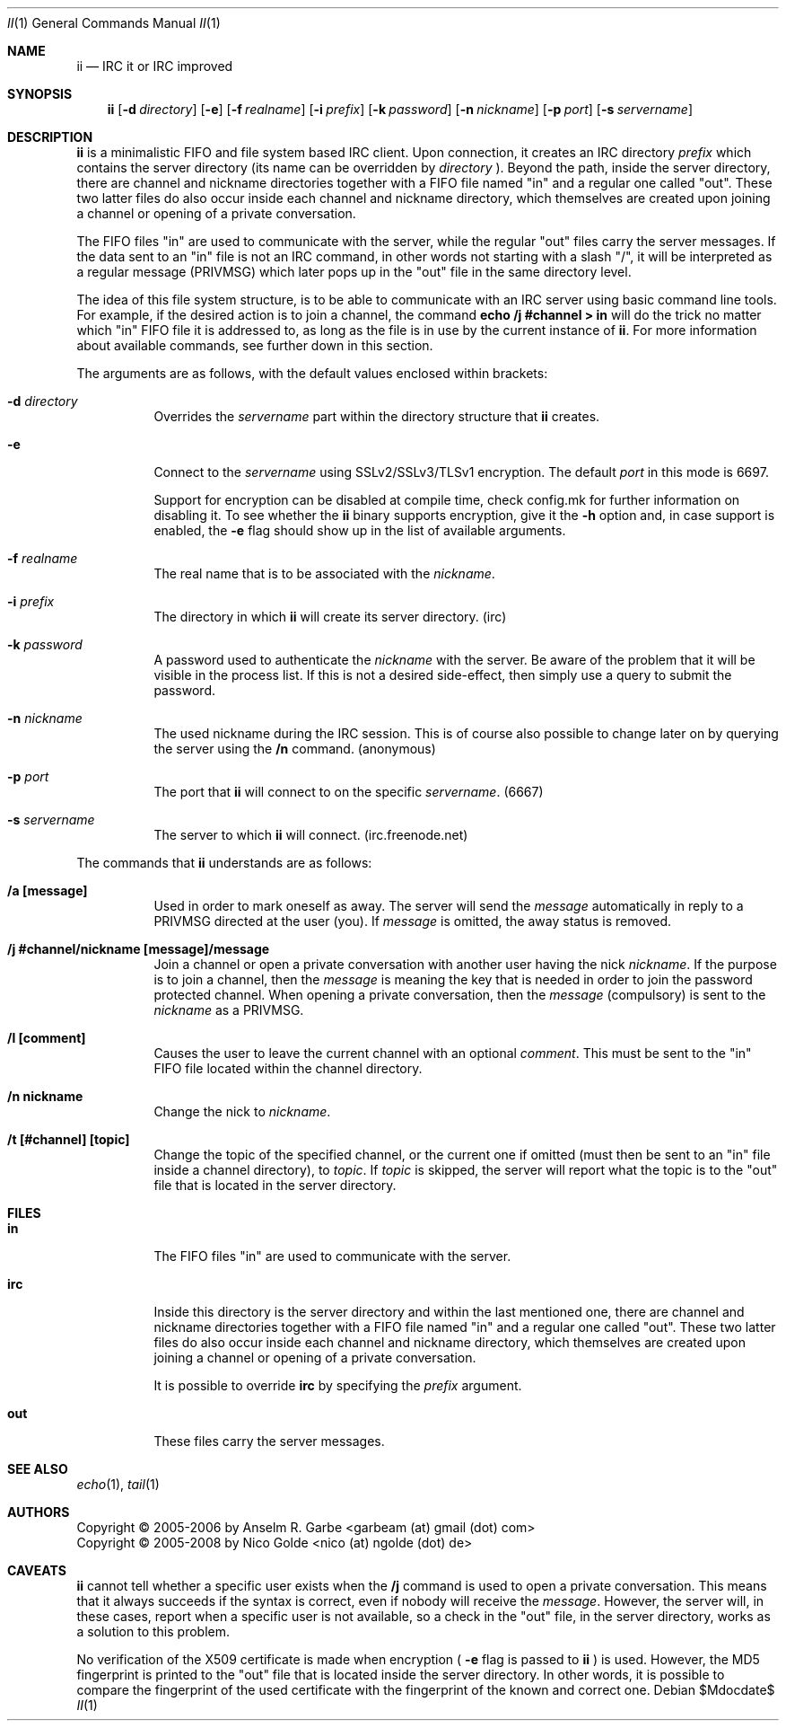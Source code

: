 .\" The author of this work has dedicated it to the public by waiving all of
.\" his or her rights to the work under copyright law and all related or
.\" neighboring legal rights he or she had in the work, to the extent allowable
.\" by law.
.Dd $Mdocdate$
.Dt II 1
.Os
.Sh NAME
.Nm ii
.Nd IRC it or IRC improved
.Sh SYNOPSIS
.Nm
.Op Fl d Ar directory
.Op Fl e
.Op Fl f Ar realname
.Op Fl i Ar prefix
.Op Fl k Ar password
.Op Fl n Ar nickname
.Op Fl p Ar port
.Op Fl s Ar servername
.Sh DESCRIPTION
.Nm
is a minimalistic FIFO and file system based IRC client.
Upon connection, it creates an IRC directory
.Ar prefix
which contains the server directory (its name can be overridden by
.Ar directory
).
Beyond the path, inside the server directory, there are channel and nickname
directories together with a FIFO file named "in" and a regular one called
"out".
These two latter files do also occur inside each channel and nickname
directory, which themselves are created upon joining a channel or opening of a
private conversation.
.Pp
The FIFO files "in" are used to communicate with the server, while the regular
"out" files carry the server messages.
If the data sent to an "in" file is not an IRC command, in other words not
starting with a slash "/", it will be interpreted as a regular message (PRIVMSG)
which later pops up in the "out" file in the same directory level.
.Pp
The idea of this file system structure, is to be able to communicate with an
IRC server using basic command line tools.
For example, if the desired action is to join a channel, the command
.Cm echo "/j #channel" > in
will do the trick no matter which "in" FIFO file it is addressed to, as long as
the file is in use by the current instance of
.Nm .
For more information about available commands, see further down in this
section.
.Pp
The arguments are as follows, with the default values enclosed within brackets:
.Bl -tag -width Ds
.It Fl d Ar directory
Overrides the
.Ar servername
part within the directory structure that
.Nm
creates.
.It Fl e
Connect to the
.Ar servername
using SSLv2/SSLv3/TLSv1 encryption.
The default
.Ar port
in this mode is 6697.
.Pp
Support for encryption can be disabled at compile time, check config.mk for
further information on disabling it. To see whether the
.Nm
binary supports encryption, give it the
.Fl h
option and, in case support is enabled, the
.Fl e
flag should show up in the list of available arguments.
.It Fl f Ar realname
The real name that is to be associated with the
.Ar nickname .
.It Fl i Ar prefix
The directory in which
.Nm
will create its server directory.
(irc)
.It Fl k Ar password
A password used to authenticate the
.Ar nickname
with the server. Be aware of the problem that it will be visible in the process
list.
If this is not a desired side-effect, then simply use a query to submit the
password.
.It Fl n Ar nickname
The used nickname during the IRC session.
This is of course also possible to change later on by querying the
server using the
.Cm /n
command.
(anonymous)
.It Fl p Ar port
The port that
.Nm
will connect to on the specific
.Ar servername .
(6667)
.It Fl s Ar servername
The server to which
.Nm
will connect.
(irc.freenode.net)
.El
.Pp
The commands that
.Nm
understands are as follows:
.Bl -tag -width Ds
.It Cm /a [message]
Used in order to mark oneself as away.
The server will send the
.Ar message
automatically in reply to a PRIVMSG directed at the user (you).
If
.Ar message
is omitted, the away status is removed.
.It Cm /j #channel/nickname [message]/message
Join a channel or open a private conversation with another user having the nick
.Ar nickname .
If the purpose is to join a channel, then the
.Ar message
is meaning the key that is needed in order to join the password protected
channel.
When opening a private conversation, then the
.Ar message
(compulsory) is sent to the
.Ar nickname
as a PRIVMSG.
.It Cm /l [comment]
Causes the user to leave the current channel with an optional
.Ar comment .
This must be sent to the "in" FIFO file located within the channel directory.
.It Cm /n nickname
Change the nick to
.Ar nickname .
.It Cm /t [#channel] [topic]
Change the topic of the specified channel, or the current one if omitted (must
then be sent to an "in" file inside a channel directory), to
.Ar topic .
If
.Ar topic
is skipped, the server will report what the topic is to the "out" file that is
located in the server directory.
.El
.Sh FILES
.Bl -tag -width Ds
.It Cm in
The FIFO files "in" are used to communicate with the server.
.It Cm irc
Inside this directory is the server directory and within the last mentioned
one, there are channel and nickname directories together with a FIFO file named
"in" and a regular one called "out".
These two latter files do also occur inside each channel and nickname
directory, which themselves are created upon joining a channel or opening of a
private conversation.
.Pp
It is possible to override
.Cm irc
by specifying the
.Ar prefix
argument.
.It Cm out
These files carry the server messages.
.El
.Sh SEE ALSO
.Xr echo 1 ,
.Xr tail 1
.Sh AUTHORS
.An Copyright \(co 2005-2006 by Anselm R. Garbe <garbeam (at) gmail (dot) com>
.An Copyright \(co 2005-2008 by Nico Golde <nico (at) ngolde (dot) de>
.Sh CAVEATS
.Nm
cannot tell whether a specific user exists when the
.Cm /j
command is used to open a private conversation.
This means that it always succeeds if the syntax is correct, even if nobody
will receive the
.Ar message .
However, the server will, in these cases, report when a specific user is not
available, so a check in the "out" file, in the server directory, works as a
solution to this problem.
.Pp
No verification of the X509 certificate is made when encryption (
.Fl e
flag is passed to
.Nm
) is used.
However, the MD5 fingerprint is printed to the "out" file that is located
inside the server directory.
In other words, it is possible to compare the fingerprint of the used
certificate with the fingerprint of the known and correct one.
